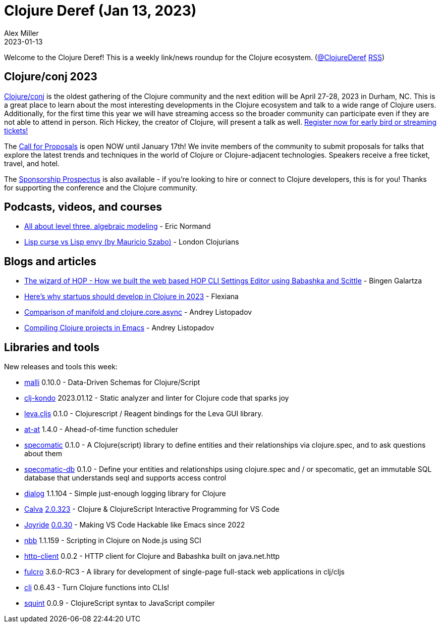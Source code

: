 = Clojure Deref (Jan 13, 2023)
Alex Miller
2023-01-13
:jbake-type: post

ifdef::env-github,env-browser[:outfilesuffix: .adoc]

Welcome to the Clojure Deref! This is a weekly link/news roundup for the Clojure ecosystem. (https://twitter.com/ClojureDeref[@ClojureDeref] https://clojure.org/feed.xml[RSS])

== Clojure/conj 2023

https://2023.clojure-conj.org/[Clojure/conj] is the oldest gathering of the Clojure community and the next edition will be April 27-28, 2023 in Durham, NC. This is a great place to learn about the most interesting developments in the Clojure ecosystem and talk to a wide range of Clojure users. Additionally, for the first time this year we will have streaming access so the broader community can participate even if they are not able to attend in person. Rich Hickey, the creator of Clojure, will present a talk as well. https://2023.clojure-conj.org/tickets/[Register now for early bird or streaming tickets!]

The https://2023.clojure-conj.org/call-for-proposals/[Call for Proposals] is open NOW until January 17th! We invite members of the community to submit proposals for talks that explore the latest trends and techniques in the world of Clojure or Clojure-adjacent technologies. Speakers receive a free ticket, travel, and hotel.

The https://2023.clojure-conj.org/call-for-proposals/[Sponsorship Prospectus] is also available - if you're looking to hire or connect to Clojure developers, this is for you! Thanks for supporting the conference and the Clojure community.

== Podcasts, videos, and courses

* https://ericnormand.me/podcast/all-about-level-three-algebraic-modeling[All about level three, algebraic modeling] - Eric Normand
* https://www.youtube.com/watch?v=FgHAlEzvkwA[Lisp curse vs Lisp envy (by Mauricio Szabo)] - London Clojurians

== Blogs and articles

* https://www.gethop.dev/post/the-wizard-of-hop-how-we-built-the-web-based-hop-cli-settings-editor-using-babashka-and-scittle[The wizard of HOP - How we built the web based HOP CLI Settings Editor using Babashka and Scittle] - Bingen Galartza
* https://flexiana.com/2023/01/heres-why-startups-should-develop-in-clojure-in-2023[Here’s why startups should develop in Clojure in 2023] - Flexiana
* https://andreyorst.gitlab.io/posts/2023-01-09-comparison-of-manifold-and-clojurecoreasync/[Comparison of manifold and clojure.core.async] - Andrey Listopadov
* https://andreyorst.gitlab.io/posts/2023-01-10-compiling-clojure-projects-in-emacs/[Compiling Clojure projects in Emacs] - Andrey Listopadov

== Libraries and tools

New releases and tools this week:

* https://github.com/metosin/malli[malli] 0.10.0 - Data-Driven Schemas for Clojure/Script
* https://github.com/clj-kondo/clj-kondo[clj-kondo] 2023.01.12 - Static analyzer and linter for Clojure code that sparks joy
* https://github.com/mentat-collective/leva.cljs[leva.cljs] 0.1.0 - Clojurescript / Reagent bindings for the Leva GUI library.
* https://github.com/LouDnl/at-at[at-at] 1.4.0 - Ahead-of-time function scheduler
* https://github.com/primeteach/specomatic[specomatic] 0.1.0 - A Clojure(script) library to define entities and their relationships via clojure.spec, and to ask questions about them
* https://github.com/primeteach/specomatic-db[specomatic-db] 0.1.0 - Define your entities and relationships using clojure.spec and / or specomatic, get an immutable SQL database that understands seql and supports access control
* https://github.com/amperity/dialog[dialog] 1.1.104 - Simple just-enough logging library for Clojure
* https://github.com/BetterThanTomorrow/calva[Calva] https://github.com/BetterThanTomorrow/calva/releases/tag/v2.0.323[2.0.323] - Clojure & ClojureScript Interactive Programming for VS Code
* https://github.com/BetterThanTomorrow/joyride[Joyride] https://github.com/BetterThanTomorrow/joyride/releases/tag/v0.0.30[0.0.30] - Making VS Code Hackable like Emacs since 2022
* https://github.com/babashka/nbb[nbb] 1.1.159 - Scripting in Clojure on Node.js using SCI
* https://github.com/babashka/http-client[http-client] 0.0.2 - HTTP client for Clojure and Babashka built on java.net.http
* https://github.com/fulcrologic/fulcro[fulcro] 3.6.0-RC3 - A library for development of single-page full-stack web applications in clj/cljs
* https://github.com/babashka/cli[cli] 0.6.43 - Turn Clojure functions into CLIs!
* https://github.com/squint-cljs/squint[squint] 0.0.9 - ClojureScript syntax to JavaScript compiler
